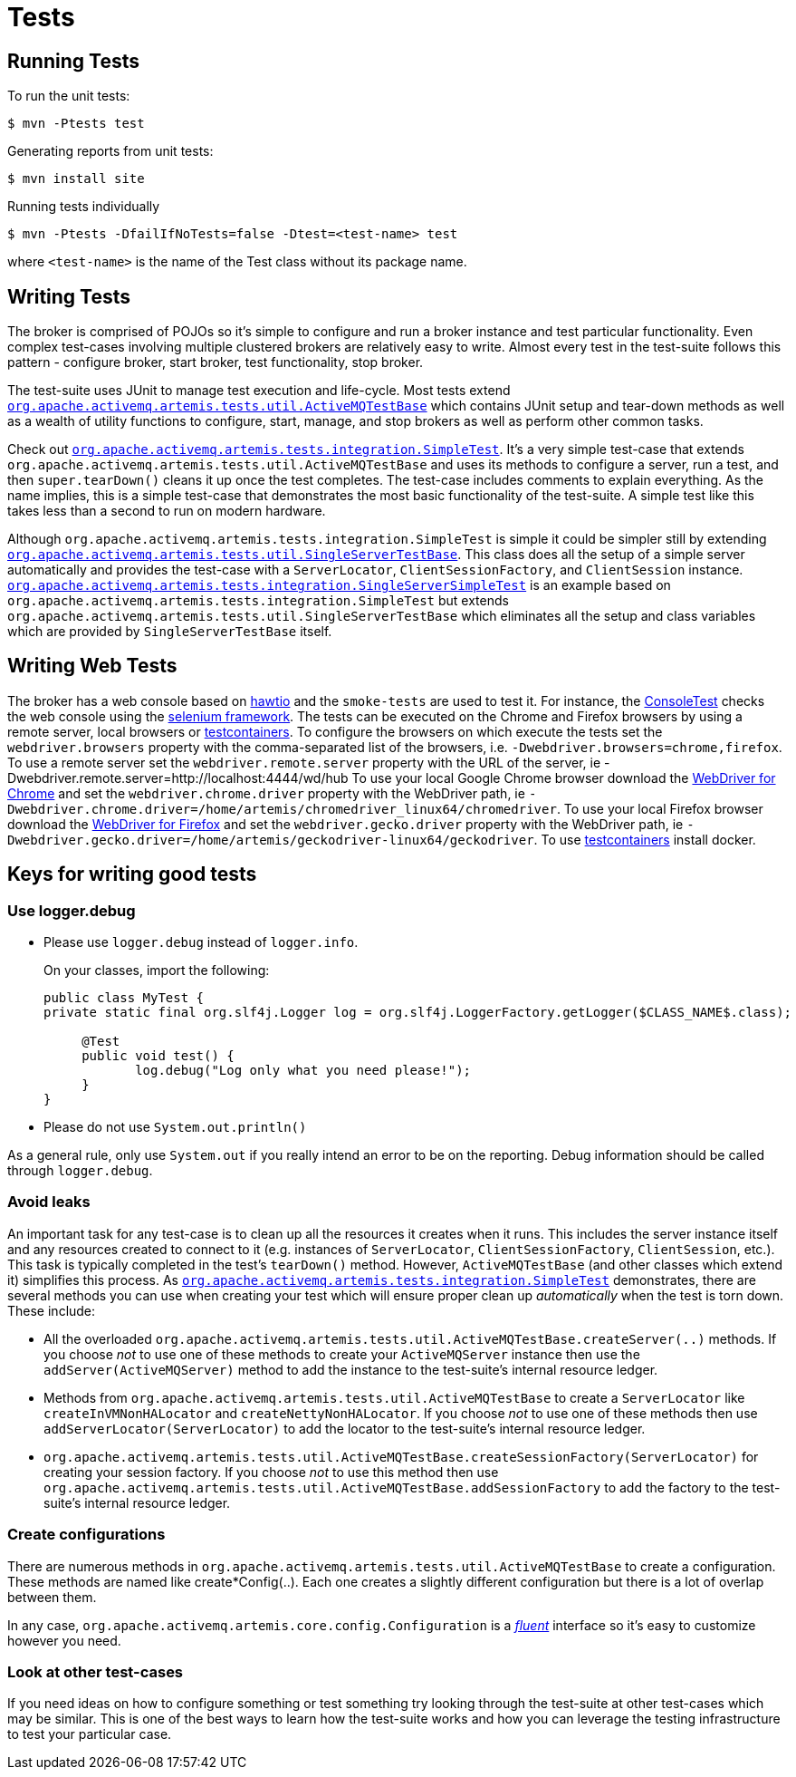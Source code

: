 = Tests

== Running Tests

To run the unit tests:
[,sh]
----
$ mvn -Ptests test
----
Generating reports from unit tests:
[,sh]
----
$ mvn install site
----
Running tests individually
[,sh]
----
$ mvn -Ptests -DfailIfNoTests=false -Dtest=<test-name> test
----
where `<test-name>` is the name of the Test class without its package name.

== Writing Tests

The broker is comprised of POJOs so it's simple to configure and run a broker instance and test particular functionality.
Even complex test-cases involving multiple clustered brokers are relatively easy to write.
Almost every test in the  test-suite follows this pattern - configure broker, start broker, test functionality, stop broker.

The test-suite uses JUnit to manage test execution and life-cycle.
Most tests extend https://github.com/apache/activemq-artemis/blob/main/artemis-server/src/test/java/org/apache/activemq/artemis/tests/util/ActiveMQTestBase.java[`org.apache.activemq.artemis.tests.util.ActiveMQTestBase`] which contains JUnit setup and tear-down methods as well as a wealth of utility functions to configure, start, manage, and stop brokers as well as perform other common tasks.

Check out https://github.com/apache/activemq-artemis/blob/main/tests/integration-tests/src/test/java/org/apache/activemq/artemis/tests/integration/SimpleTest.java[`org.apache.activemq.artemis.tests.integration.SimpleTest`].
It's a very simple test-case that extends `org.apache.activemq.artemis.tests.util.ActiveMQTestBase` and uses its methods to configure a server, run a test, and then `super.tearDown()` cleans it up once the test completes.
The test-case  includes comments to explain everything.
As the name implies, this is a simple test-case that demonstrates the most basic functionality of the test-suite.
A simple test like this takes less than a second to run on modern hardware.

Although `org.apache.activemq.artemis.tests.integration.SimpleTest` is simple it could be simpler still by extending https://github.com/apache/activemq-artemis/blob/main/artemis-server/src/test/java/org/apache/activemq/artemis/tests/util/SingleServerTestBase.java[`org.apache.activemq.artemis.tests.util.SingleServerTestBase`].
This class does all the setup of a simple server automatically and provides the test-case with a `ServerLocator`,  `ClientSessionFactory`, and `ClientSession` instance.
https://github.com/apache/activemq-artemis/blob/main//tests/integration-tests/src/test/java/org/apache/activemq/artemis/tests/integration/SingleServerSimpleTest.java[`org.apache.activemq.artemis.tests.integration.SingleServerSimpleTest`] is an example based on `org.apache.activemq.artemis.tests.integration.SimpleTest` but extends `org.apache.activemq.artemis.tests.util.SingleServerTestBase` which eliminates all the setup and class variables which are provided by `SingleServerTestBase` itself.

== Writing Web Tests

The broker has a web console based on https://github.com/hawtio/hawtio[hawtio] and the `smoke-tests` are used to test it.
For instance, the https://github.com/apache/activemq-artemis/blob/main/tests/smoke-tests/src/test/java/org/apache/activemq/artemis/tests/smoke/console/ConsoleTest.java[ConsoleTest] checks the web console using the https://github.com/SeleniumHQ/selenium[selenium framework].
The tests can be executed on the Chrome and Firefox browsers by using a remote server, local browsers or https://www.testcontainers.org/modules/webdriver_containers[testcontainers].
To configure the browsers on which execute the tests set the `webdriver.browsers` property with the comma-separated list of the browsers, i.e. `-Dwebdriver.browsers=chrome,firefox`.
To use a remote server set the `webdriver.remote.server` property with the URL of the server, ie -Dwebdriver.remote.server=http://localhost:4444/wd/hub To use your local Google Chrome browser download the https://chromedriver.chromium.org/[WebDriver for Chrome] and set the `webdriver.chrome.driver` property with the WebDriver path, ie `-Dwebdriver.chrome.driver=/home/artemis/chromedriver_linux64/chromedriver`.
To use your local Firefox browser download the https://github.com/mozilla/geckodriver/[WebDriver for Firefox] and set the `webdriver.gecko.driver` property with the WebDriver path, ie `-Dwebdriver.gecko.driver=/home/artemis/geckodriver-linux64/geckodriver`.
To use https://www.testcontainers.org/modules/webdriver_containers[testcontainers] install docker.

== Keys for writing good tests

=== Use logger.debug

* Please use `logger.debug` instead of `logger.info`.
+
On your classes, import the following:
+
[,java]
----
public class MyTest {
private static final org.slf4j.Logger log = org.slf4j.LoggerFactory.getLogger($CLASS_NAME$.class);

     @Test
     public void test() {
            log.debug("Log only what you need please!");
     }
}
----

* Please do not use `System.out.println()`

As a general rule, only use `System.out` if you really intend an error to be on the reporting.
Debug information should be called through `logger.debug`.

=== Avoid leaks

An important task for any test-case is to clean up all the resources it creates when it runs.
This includes the server instance itself and any resources created to connect to it (e.g. instances of `ServerLocator`, `ClientSessionFactory`, `ClientSession`, etc.).
This task is typically completed in the test's `tearDown()` method.
However, `ActiveMQTestBase`  (and other classes which extend it) simplifies this process.
As https://github.com/apache/activemq-artemis/blob/main/tests/integration-tests/src/test/java/org/apache/activemq/artemis/tests/integration/SimpleTest.java[`org.apache.activemq.artemis.tests.integration.SimpleTest`] demonstrates, there are several methods you can use when creating your test which will ensure proper clean up _automatically_ when the test is torn down.
These include:

* All the overloaded `org.apache.activemq.artemis.tests.util.ActiveMQTestBase.createServer(..)` methods.
If you choose _not_ to use one of these methods to create your `ActiveMQServer` instance then use the `addServer(ActiveMQServer)`  method to add the instance to the test-suite's internal resource ledger.

* Methods from `org.apache.activemq.artemis.tests.util.ActiveMQTestBase` to create a `ServerLocator` like  `createInVMNonHALocator` and `createNettyNonHALocator`.
If you choose _not_ to use one of these methods then use  `addServerLocator(ServerLocator)` to add the locator to the test-suite's internal resource ledger.

* `org.apache.activemq.artemis.tests.util.ActiveMQTestBase.createSessionFactory(ServerLocator)` for creating your session factory.
If you choose _not_ to use this method then use `org.apache.activemq.artemis.tests.util.ActiveMQTestBase.addSessionFactory` to add the factory to the test-suite's internal resource ledger.

=== Create configurations

There are numerous methods in `org.apache.activemq.artemis.tests.util.ActiveMQTestBase` to create a configuration.
These methods are named like create&#42;Config(..).
Each one creates a slightly different configuration but there is a lot of  overlap between them.

In any case, `org.apache.activemq.artemis.core.config.Configuration` is a https://en.wikipedia.org/wiki/Fluent_interface[_fluent_] interface so it's easy to customize however you need.

=== Look at other test-cases

If you need ideas on how to configure something or test something try looking through the test-suite at other test-cases which may be similar.
This is one of the best ways to learn how the test-suite works and how you can leverage the testing infrastructure to test your particular case.